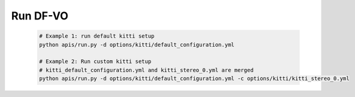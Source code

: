 ---------
Run DF-VO
---------

.. _run-dfvo:

    .. FIXME: update example 

    .. code-block:: shell

        # Example 1: run default kitti setup
        python apis/run.py -d options/kitti/default_configuration.yml  

        # Example 2: Run custom kitti setup
        # kitti_default_configuration.yml and kitti_stereo_0.yml are merged
        python apis/run.py -d options/kitti/default_configuration.yml -c options/kitti/kitti_stereo_0.yml  